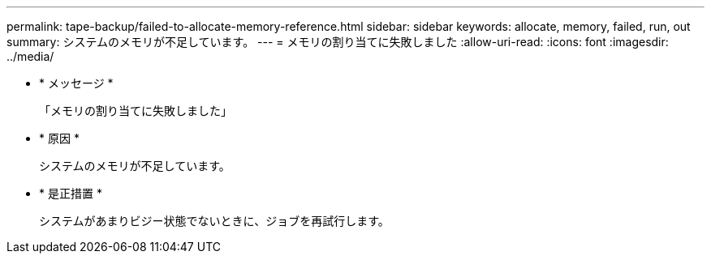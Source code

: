 ---
permalink: tape-backup/failed-to-allocate-memory-reference.html 
sidebar: sidebar 
keywords: allocate, memory, failed, run, out 
summary: システムのメモリが不足しています。 
---
= メモリの割り当てに失敗しました
:allow-uri-read: 
:icons: font
:imagesdir: ../media/


* * メッセージ *
+
「メモリの割り当てに失敗しました」

* * 原因 *
+
システムのメモリが不足しています。

* * 是正措置 *
+
システムがあまりビジー状態でないときに、ジョブを再試行します。


